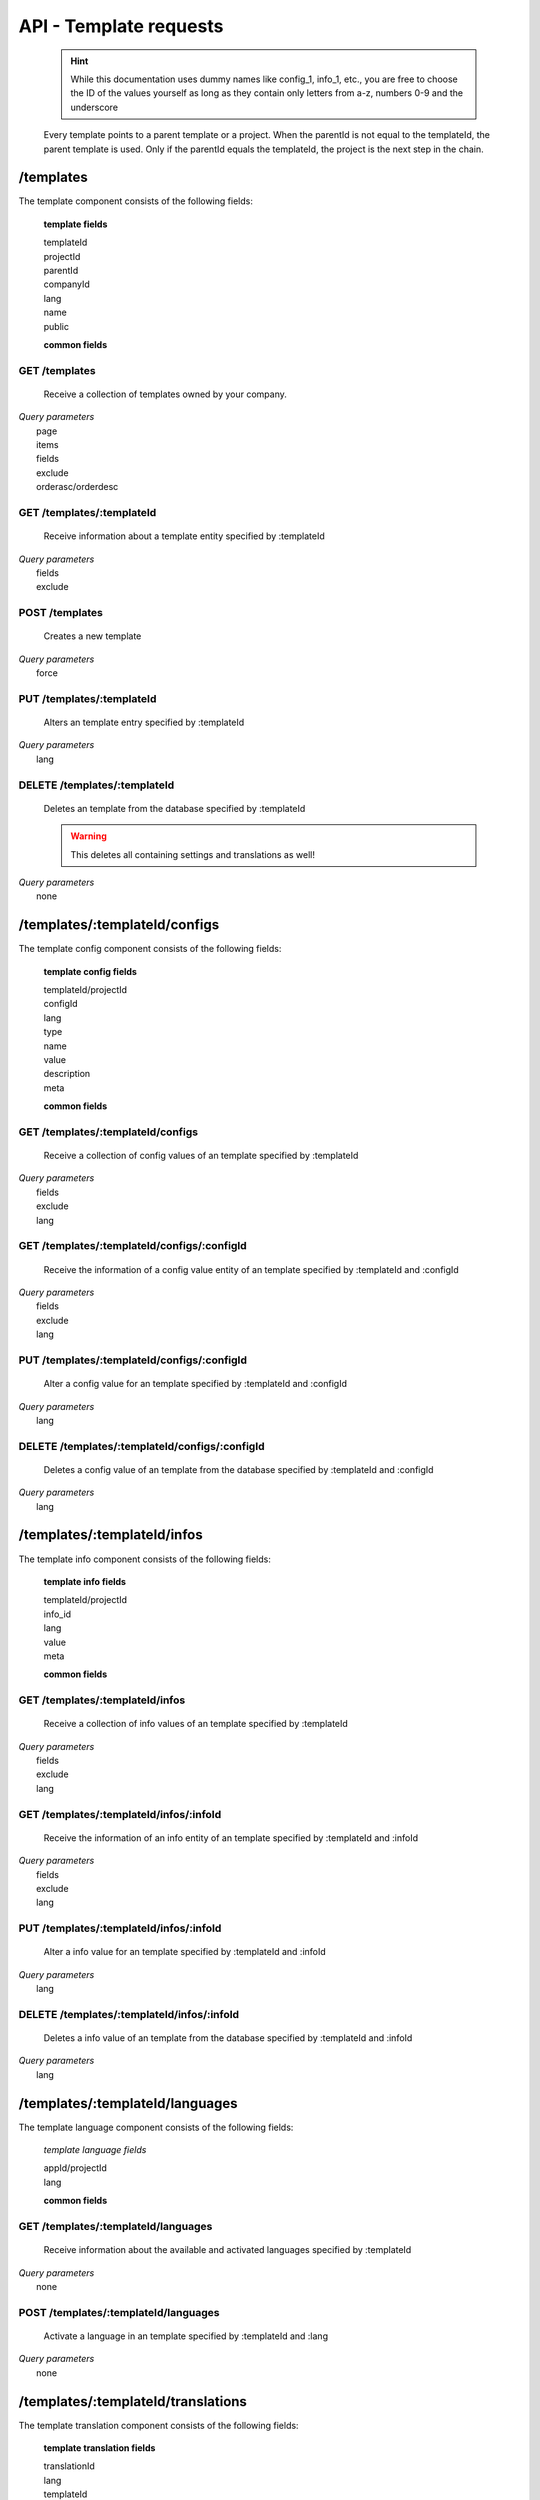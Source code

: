 API - Template requests
=======================

    .. Hint:: While this documentation uses dummy names like config_1, info_1, etc., you are free to choose the ID of the values yourself as long as they contain only letters from a-z, numbers 0-9 and the underscore

    Every template points to a parent template or a project. When the parentId is not equal to the templateId, the parent template is used. Only if the parentId equals the templateId, the project is the next step in the chain.

/templates
----------

The template component consists of the following fields:

    **template fields**

    templateId
        .. include:: /partials/uniqueId.rst
    projectId
        .. include:: /partials/template_projectId.rst
    parentId
        .. include:: /partials/parentId.rst
    companyId
        .. include:: /partials/companyId.rst
    lang
        .. include:: /partials/lang.rst
    name
        .. include:: /partials/name.rst
    public
        .. include:: /partials/public.rst

    **common fields**

    .. include:: /partials/common_all.rst

GET /templates
~~~~~~~~~~~~~~

    Receive a collection of templates owned by your company.

|   *Query parameters*
|       page
|       items
|       fields
|       exclude
|       orderasc/orderdesc

.. http:response:: Example response body

    .. sourcecode:: js

        {
          "_links": {
            "next": {
              "href": "https://my.app-arena.com/api/v2/templates?page=2"
            },
            "self": {
              "href": "https://my.app-arena.com/api/v2/templates"
            }
          },
          "_embedded": {
            "data": {
              "1": {
                "templateId": 1,
                "name": "template_1",
                "lang": "de_DE",
                "parentId": 1,
                "projectId": 1,
                "version": "1.1.0"
                "companyId": 1,
                "public": true,
                "_links": {
                  "template": {
                    "href": "https://my.app-arena.com/api/v2/templates/1"
                  },
                  "language": {
                    "href": "https://my.app-arena.com/api/v2/templates/1/languages"
                  },
                  "parent": {
                    "href": "https://my.app-arena.com/api/v2/templates/1"
                  },
                  "version": {
                    "href": "https://my.app-arena.com/api/v2/projects/1/versions/1"
                  },
                  "company": {
                    "href": "https://my.app-arena.com/api/v2/companies/1"
                  }
                }
              },
              "2": {
                "templateId": 2,
                    .
                    .
                    .
              },
              .
              .
              .
              "N":{
                    .
                    .
                    .
              }
            }
          },
          "total_items": 1000,
          "page_size": 20,
          "page_count": 50,
          "page_number": 1
        }

GET /templates/:templateId
~~~~~~~~~~~~~~~~~~~~~~~~~~

    Receive information about a template entity specified by :templateId

|   *Query parameters*
|       fields
|       exclude

.. http:response:: Example response body

    .. sourcecode:: js

        {
          "_embedded": {
            "data": {
              "templateId": 1,
              "name": "template_1",
              "lang": "de_DE",
              "parentId": 1,
              "projectId": 1,
              "version": "1.1.0",
              "companyId": 1,
              "public": true,
              "_links": {
                "template": {
                  "href": "http://my.app-arena.com/api/v2/templates/1"
                },
                "language": {
                  "href": "http://my.app-arena.com/api/v2/templates/1/languages"
                },
                "parent": {
                  "href": "http://my.app-arena.com/api/v2/templates/1"
                },
                "version": {
                  "href": "http://my.app-arena.com/api/v2/projects/1/versions/1"
                },
                "company": {
                  "href": "http://my.app-arena.com/api/v2/companies/1"
                }
              }
            }
          }
        }

POST /templates
~~~~~~~~~~~~~~~

    Creates a new template

|   *Query parameters*
|       force

.. http:response:: Example request body

    .. sourcecode:: js

        {
            "projectId"     : 1,
            "version"       : 1.2,
            "name"          : "new template"
        }

.. http:response:: Example response body

    .. sourcecode:: js

        {
          "status": 201,
          "data": {
            "templateId": 1,
            "projectId": 1,
            "version": "1.1.0"
            "parentId": 1190,
            "companyId": 1,
            "lang": "de_DE",
            "name": "test template for collectionrunner 1467211852",
            "public": false
          }
        }

    **Required data**

    name
        .. include:: /partials/name.rst
    projectId
        .. include:: /partials/uniqueId.rst

    **Optional data**

    parentId
        ``integer`` the template this template should be connected to, if left blank the newly created templateId is inserted
    version
        ``string`` The version of the specified project the template should point to, if not specified the most recent version is used
    companyId
        ``integer`` ID of the owning company, if not specified, app will be owned by the company used for authorization
    lang
        .. include:: /partials/lang.rst
    public
        .. include:: /partials/public.rst

PUT /templates/:templateId
~~~~~~~~~~~~~~~~~~~~~~~~~~

    Alters an template entry specified by :templateId

|   *Query parameters*
|       lang

.. http:response:: Example request body

    .. sourcecode:: js

        {
            "name"          : "new template name"
        }

.. http:response:: Example response body

    .. sourcecode:: js

        {
          "status": 200,
          "data": {
            "templateId": 1,
            "projectId": 1,
            "version": "1.1.0"
            "parentId": 1,
            "companyId": 1,
            "lang": "de_DE",
            "name": "new template name",
            "public": false
          }
        }

    **modifiable parameters**

    parentId
        .. include:: /partials/parentId.rst
    projectId
        .. include:: /partials/template_projectId.rst
    version
        ``string`` The version of the specified project the template should point to, if not specified the most recent version is used (needs a projectId)
    companyId
        .. include:: /partials/companyId.rst
    name
        .. include:: /partials/name.rst
    public
        .. include:: /partials/public.rst

DELETE /templates/:templateId
~~~~~~~~~~~~~~~~~~~~~~~~~~~~~

    Deletes an template from the database specified by :templateId

    .. Warning:: This deletes all containing settings and translations as well!

|   *Query parameters*
|       none

.. http:response:: Example response body

    .. sourcecode:: js

        {
          "status": 200,
          "message": "Template '1' deleted."
        }

/templates/:templateId/configs
------------------------------

The template config component consists of the following fields:

    **template config fields**

    templateId/projectId
        .. include:: /partials/uniqueId.rst
    configId
        .. include:: /partials/identifier.rst
    lang
        .. include:: /partials/lang.rst
    type
        .. include:: /partials/type.rst
    name
        .. include:: /partials/name.rst
    value
        .. include:: /partials/value.rst
    description
        .. include:: /partials/description.rst
    meta
        .. include:: /partials/meta.rst

    **common fields**

    .. include:: /partials/common_revision.rst

GET /templates/:templateId/configs
~~~~~~~~~~~~~~~~~~~~~~~~~~~~~~~~~~

    Receive a collection of config values of an template specified by :templateId

|   *Query parameters*
|       fields
|       exclude
|       lang

.. http:response:: Example response body

    .. sourcecode:: js

        {
          "_links": {
            "self": {
              "href": "http://my.app-arena.com/api/v2/templates/1/configs"
            }
          },
          "_embedded": {
            "data": {
              "config_1": {
                "configId": "config_1",
                "lang": "de_DE",
                "revision": 0,
                "name": "template_config_name",
                "value": "some_value",
                "type": "input",
                "description": "This is an example of a template config value.",
                "templateId": 1,
                "meta": {"meta_key":{"meta_inner":"meta_inner_value"}},
                "_links": {
                  "template": {
                    "href": "http://my.app-arena.com/api/v2/templates/1"
                  }
                }
              },
              "config_2": {
                "configId": "config_2",
                    .
                    .
                    .
              },
                .
                .
                .
              "config_N":{
              }
            }
          }
        }

GET /templates/:templateId/configs/:configId
~~~~~~~~~~~~~~~~~~~~~~~~~~~~~~~~~~~~~~~~~~~~

    Receive the information of a config value entity of an template specified by :templateId and :configId

|   *Query parameters*
|       fields
|       exclude
|       lang

.. http:response:: Example response body

    .. sourcecode:: js

        {
          "_embedded": {
            "data": {
              "configId": "config_1",
              "lang": "de_DE",
              "name": "template_config_name",
              "revision": 0,
              "value": "some_value",
              "meta": {
                "meta_key": {
                  "meta_inner": "meta_inner_value"
                }
              },
              "type": "input",
              "description": "This is an example of a template config value.",
              "appId": 1,
              "_links": {
                "app": {
                  "href": "http://my.app-arena.com/api/v2/apps/1"
                },
                "config": {
                  "href": "http://my.app-arena.com/api/v2/apps/1/configs/config_1"
                }
              }
            }
          }
        }

PUT /templates/:templateId/configs/:configId
~~~~~~~~~~~~~~~~~~~~~~~~~~~~~~~~~~~~~~~~~~~~

    Alter a config value for an template specified by :templateId and :configId

|   *Query parameters*
|       lang

.. http:response:: Example request body

    .. sourcecode:: js

        {
            "value"    :   "new value"
        }

.. http:response:: Example response body

    .. sourcecode:: js

        {
          "status": 200,
          "data": {
            "appId": 1,
            "configId": "config_1",
            "lang": "de_DE",
            "type": "input",
            "name": "config value 1",
            "value": "new value",
            "description": "This is an example of a app config value.",
            "revision": 1,
            "meta": {"meta_key":{"meta_inner":"meta_inner_value"}}
          }
        }

    **modifiable parameters**

    value
        .. include:: /partials/value.rst
    name
        .. include:: /partials/name.rst
    description
        .. include:: /partials/description.rst
    meta
        .. include:: /partials/meta.rst

DELETE /templates/:templateId/configs/:configId
~~~~~~~~~~~~~~~~~~~~~~~~~~~~~~~~~~~~~~~~~~~~~~~

    Deletes a config value of an template from the database specified by :templateId and :configId

|   *Query parameters*
|       lang

.. http:response:: Example response body

    .. sourcecode:: js

        {
          "status": 200,
          "message": "Config 'config_1' deleted."
        }

/templates/:templateId/infos
----------------------------

The template info component consists of the following fields:

    **template info fields**

    templateId/projectId
        .. include:: /partials/uniqueId.rst
    info_id
        .. include:: /partials/identifier.rst
    lang
        .. include:: /partials/lang.rst
    value
        .. include:: /partials/value.rst
    meta
        .. include:: /partials/meta.rst

    **common fields**

    .. include:: /partials/common_revision.rst

GET /templates/:templateId/infos
~~~~~~~~~~~~~~~~~~~~~~~~~~~~~~~~

    Receive a collection of info values of an template specified by :templateId

|   *Query parameters*
|       fields
|       exclude
|       lang

.. http:response:: Example response body

    .. sourcecode:: js

        {
          "_links": {
            "self": {
              "href": "http://my.app-arena.com/api/v2/templates/1/infos"
            }
          },
          "_embedded": {
            "data": {
              "info_1": {
                "infoId": "info_1",
                "lang": "de_DE",
                "name": "info value 1",
                "revision": 0,
                "value": "some_value",
                "meta": {"meta_key":{"meta_inner":"meta_inner_value"}},
                "type": "input",
                "description": "This is an example of an template info value.",
                "templateId": 1,
                "_links": {
                  "app": {
                    "href": "http://my.app-arena.com/api/v2/templates/1"
                  },
                  "info": {
                    "href": "http://my.app-arena.com/api/v2/templates/1/configs/info_1"
                  }
                }
              },
              "info_2": {
                "infoId": "info_2",
                    .
                    .
                    .
                }
              },
                    .
                    .
                    .
              }
            }
          }
        }

GET /templates/:templateId/infos/:infoId
~~~~~~~~~~~~~~~~~~~~~~~~~~~~~~~~~~~~~~~~

    Receive the information of an info entity of an template specified by :templateId and :infoId

|   *Query parameters*
|       fields
|       exclude
|       lang

.. http:response:: Example response body

    .. sourcecode:: js

        {
          "_embedded": {
            "data": {
              "infoId": "info_1",
              "lang": "de_DE",
              "revision": 0,
              "value": "1234",
              "templateId": 888,
              "meta": {
                "type": "integer"
              },
              "_links": {
                "info": {
                  "href": "http://my.app-arena.com/api/v2/apps/1/infos/info_1"
                },
                "template": {
                  "href": "http://my.app-arena.com/api/v2/templates/888"
                }
              }
            }
          }
        }

PUT /templates/:templateId/infos/:infoId
~~~~~~~~~~~~~~~~~~~~~~~~~~~~~~~~~~~~~~~~

    Alter a info value for an template specified by :templateId and :infoId

|   *Query parameters*
|       lang

.. http:response:: Example request body

    .. sourcecode:: js

        {
            "value"    :   "new value"
        }

.. http:response:: Example response body

    .. sourcecode:: js

        {
          "status": 200,
          "data": {
            "templateId": 1,
            "infoId": "info_1",
            "lang": "de_DE",
            "revision": 1,
            "value": "new value",
            "meta": {"type":"string"}
          }
        }

    **modifiable parameters**

    value
        .. include:: /partials/value.rst
    meta
        .. include:: /partials/meta.rst

DELETE /templates/:templateId/infos/:infoId
~~~~~~~~~~~~~~~~~~~~~~~~~~~~~~~~~~~~~~~~~~~

    Deletes a info value of an template from the database specified by :templateId and :infoId

|   *Query parameters*
|       lang

.. http:response:: Example response body

    .. sourcecode:: js

        {
          "status": 200,
          "message": "Info 'info_1' in template '1' deleted."
        }

/templates/:templateId/languages
--------------------------------

The template language component consists of the following fields:

    *template language fields*

    appId/projectId
        .. include:: /partials/uniqueId.rst
    lang
        .. include:: /partials/lang.rst

    **common fields**

    .. include:: /partials/common_all.rst


GET /templates/:templateId/languages
~~~~~~~~~~~~~~~~~~~~~~~~~~~~~~~~~~~~

    Receive information about the available and activated languages specified by :templateId

|   *Query parameters*
|       none

.. http:response:: Example response body

    .. sourcecode:: js

        {
          "available": {
            "de_DE": {
              "lang": "de_DE",
              "projectId": 1,
              "version": "1.1.0"
            },
            "en_US": {
              "lang": "en_US",
              "projectId": 1,
              "version": "1.1.0"
            }
          }
        }

POST /templates/:templateId/languages
~~~~~~~~~~~~~~~~~~~~~~~~~~~~~~~~~~~~~

    Activate a language in an template specified by :templateId and :lang

|   *Query parameters*
|       none

.. http:response:: Example request body

    .. sourcecode:: js

        {
            "lang"  : "en_US"
        }

.. http:response:: Example response body

    .. sourcecode:: js

        {
          "status": 201,
          "data": {
            "templateId": 1,
            "lang": "en_US",
          }
        }

    **required data**

    lang
        .. include:: /partials/lang.rst

/templates/:templateId/translations
-----------------------------------

The template translation component consists of the following fields:

    **template translation fields**

    translationId
        .. include:: /partials/identifier.rst
    lang
        .. include:: /partials/lang.rst
    templateId
        .. include:: /partials/uniqueId.rst
    translated
        .. include:: /partials/translated.rst
    translation
        .. include:: /partials/translation.rst
    pluralized
        .. include:: /partials/pluralized.rst
    translationPluralized
        .. include:: /partials/translationPluralized.rst

    **common fields**

    .. include:: /partials/common_revision.rst

GET /templates/:templateId/translations
~~~~~~~~~~~~~~~~~~~~~~~~~~~~~~~~~~~~~~~

    Receive translations of an template specified by :templateId

|   *Query parameters*
|       lang
|       fields
|       exclude
|       orderasc/orderdesc

.. http:response:: Example response body

    .. sourcecode:: js

        {
          "_links": {
            "self": {
              "href": "http://my.app-arena.com/api/v2/templates/1/translations"
            }
          },
          "_embedded": {
            "data": {
              "translation_1": {
                "translationId": "translation_1",
                "lang": "de_DE",
                "revision": 0,
                "translation": "translated_text",
                "translated": true,
                "translationPluralized": "translation_pluralized_text",
                "pluralized": true,
                "projectId": 1,
                "version": "1.1.0"
                "_links": {
                  "version": {
                    "href": "http://my.app-arena.com/api/v2/projects/1/versions/1"
                  }
                }
              },
              "translation_2": {
                "translationId": "translation_2",
                    .
                    .
                    .
              },
              "translation_3":{
                    .
                    .
                    .
              },
                .
                .
                .
              "translation_N":{
                    .
                    .
                    .
              }
            }
          }
        }

PUT /templates/:templateId/translations/:translationId
~~~~~~~~~~~~~~~~~~~~~~~~~~~~~~~~~~~~~~~~~~~~~~~~~~~~~~

    Change a translation for an template specified by :templateId and :infoId

|   *Query parameters*
|       lang

.. http:response:: Example request body

    .. sourcecode:: js

        {
            "translation": "new translation"
        }

.. http:response:: Example response body

    .. sourcecode:: js

        {
          "status": 200,
          "data": {
            "translationId": "translation_1",
            "lang": "de_DE",
            "templateId": 1,
            "translation": "new translation",
            "translated": true,
            "translation_pluralized": "translation_pluralized_text",
            "pluralized": true,
            "revision": 1
          }
        }

    **modifiable parameters**

    translation
        .. include:: /partials/translation.rst
    translated
        .. include:: /partials/translated.rst
    translationPluralized
        .. include:: /partials/translationPluralized.rst
    pluralized
        .. include:: /partials/pluralized.rst

DELETE /templates/:templateId/translations/:translationId
~~~~~~~~~~~~~~~~~~~~~~~~~~~~~~~~~~~~~~~~~~~~~~~~~~~~~~~~~

    Deletes a translation of an template specified by :templateId and :infoId

|   *Query parameters*
|       lang

.. http:response:: Example response body

    .. sourcecode:: js

        {
          "status": 200,
          "message": "Translation 'translation_1' in template '1' deleted."
        }

.. _code: https://en.wikipedia.org/wiki/ISO_3166-1_alpha-2

.. _meta: ../api/050-config.html#meta-data-behaviour